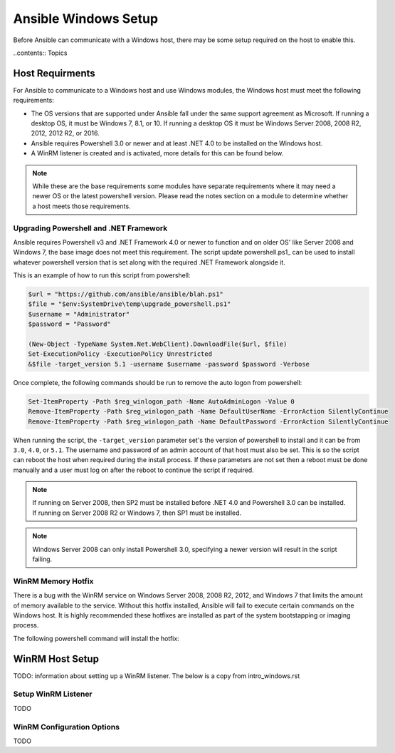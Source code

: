 Ansible Windows Setup
=====================
Before Ansible can communicate with a Windows host, there may be some setup
required on the host to enable this.

..contents:: Topics

Host Requirments
````````````````
For Ansible to communicate to a Windows host and use Windows modules, the
Windows host must meet the following requirements:

* The OS versions that are supported under Ansible fall under the same support
  agreement as Microsoft. If running a desktop OS, it must be Windows 7, 8.1,
  or 10. If running a desktop OS it must be Windows Server 2008, 2008 R2,
  2012, 2012 R2, or 2016.

* Ansible requires Powershell 3.0 or newer and at least .NET 4.0 to be
  installed on the Windows host.

* A WinRM listener is created and is activated, more details for this can be
  found below.

.. note:: While these are the base requirements some modules have separate
    requirements where it may need a newer OS or the latest powershell
    version. Please read the notes section on a module to determine whether
    a host meets those requirements.

Upgrading Powershell and .NET Framework
---------------------------------------
Ansible requires Powershell v3 and .NET Framework 4.0 or newer to function and
on older OS' like Server 2008 and Windows 7, the base image does not meet this
requirement. The script update powershell.ps1_ can be used to install whatever
powershell version that is set along with the required .NET Framework alongside
it.

This is an example of how to run this script from powershell:

.. code-block:: powershell

    $url = "https://github.com/ansible/ansible/blah.ps1"
    $file = "$env:SystemDrive\temp\upgrade_powershell.ps1"
    $username = "Administrator"
    $password = "Password"

    (New-Object -TypeName System.Net.WebClient).DownloadFile($url, $file)
    Set-ExecutionPolicy -ExecutionPolicy Unrestricted
    &$file -target_version 5.1 -username $username -password $password -Verbose

Once complete, the following commands should be run to remove the auto logon
from powershell:

.. code-block:: powershell

    Set-ItemProperty -Path $reg_winlogon_path -Name AutoAdminLogon -Value 0
    Remove-ItemProperty -Path $reg_winlogon_path -Name DefaultUserName -ErrorAction SilentlyContinue
    Remove-ItemProperty -Path $reg_winlogon_path -Name DefaultPassword -ErrorAction SilentlyContinue

When running the script, the ``-target_version`` parameter set's the version of
powershell to install and it can be from ``3.0``, ``4.0``, or ``5.1``. The
username and password of an admin account of that host must also be set. This
is so the script can reboot the host when required during the install process.
If these parameters are not set then a reboot must be done manually and a user
must log on after the reboot to continue the script if required.

.. Note:: If running on Server 2008, then SP2 must be installed before .NET 4.0
    and Powershell 3.0 can be installed. If running on Server 2008 R2 or
    Windows 7, then SP1 must be installed.

.. Note:: Windows Server 2008 can only install Powershell 3.0, specifying a
    newer version will result in the script failing.

.. _upgrade powershell.ps1: https://github.com/ansible/ansible/blah.ps1

WinRM Memory Hotfix
-------------------
There is a bug with the WinRM service on Windows Server 2008, 2008 R2, 2012, and
Windows 7 that limits the amount of memory available to the service. Without
this hotfix installed, Ansible will fail to execute certain commands on the
Windows host. It is highly recommended these hotfixes are installed as part of
the system bootstapping or imaging process.

The following powershell command will install the hotfix:

.. code-block:: powershell
    $tmp_dir = "$env:SystemDrive\temp"
    $os_version = [Environment]::OSVersion.Version
    $host_string = "$($os_version.Major).$($os_version.Minor)-$($env:PROCESSOR_ARCHITECTURE)"
    switch($host_string) {
        "6.0-x86" {
            $url = "http://hotfixv4.microsoft.com/Windows%20Vista/sp3/Fix467401/6000/free/464091_intl_i386_zip.exe"
        }
        "6.0-AMD64" {
            $url = "http://hotfixv4.microsoft.com/Windows%20Vista/sp3/Fix467401/6000/free/464090_intl_x64_zip.exe"
        }
        "6.1-x86" {
            $url = "http://hotfixv4.microsoft.com/Windows%207/Windows%20Server2008%20R2%20SP1/sp2/Fix467402/7600/free/463983_intl_i386_zip.exe"
        }
        "6.1-AMD64" {
            $url = "http://hotfixv4.microsoft.com/Windows%207/Windows%20Server2008%20R2%20SP1/sp2/Fix467402/7600/free/463984_intl_x64_zip.exe"
        }
        "6.2-x86" {
            $url = "http://hotfixv4.microsoft.com/Windows%208%20RTM/nosp/Fix452763/9200/free/463940_intl_i386_zip.exe"
        }
        "6.2-AMD64" {
            $url = "http://hotfixv4.microsoft.com/Windows%208%20RTM/nosp/Fix452763/9200/free/463941_intl_x64_zip.exe"
        }
    }
    $filename = $hotfix_url.Split("/")[-1]
    $compressed_file = "$tmp_dir\$($filename).zip"
    (New-Object -TypeName System.Net.WebClient).DownloadFile($url, $compressed_file)

    $shell = New-Object -ComObject Shell.Application
    $zip_src = $shell.NameSpace($compressed_file)
    $zip_dest = $shell.NameSpace($tmp_dir)
    foreach ($entry in $zip_src.Items()) {
        $hotfix_filename = "$($entry.Name).msu"
        $zip_dest.CopyHere($entry, 1044)
    }
    $file = "$tmp_dir\$hotfix_filename"
    &$file /quiet /norestart
    $rc = $LASTEXITCODE
    if ($rc -ne 0 -and $rc -ne 3010) {
        throw "failed to install hotfix: exit code $exit_code"
    }
    if ($rc -eq 3010) {
        Write-Host "reboot is required to complete install"
    }

WinRM Host Setup
````````````````
TODO: information about setting up a WinRM listener. The below is a copy from intro_windows.rst

Setup WinRM Listener
--------------------
TODO

WinRM Configuration Options
---------------------------
TODO
